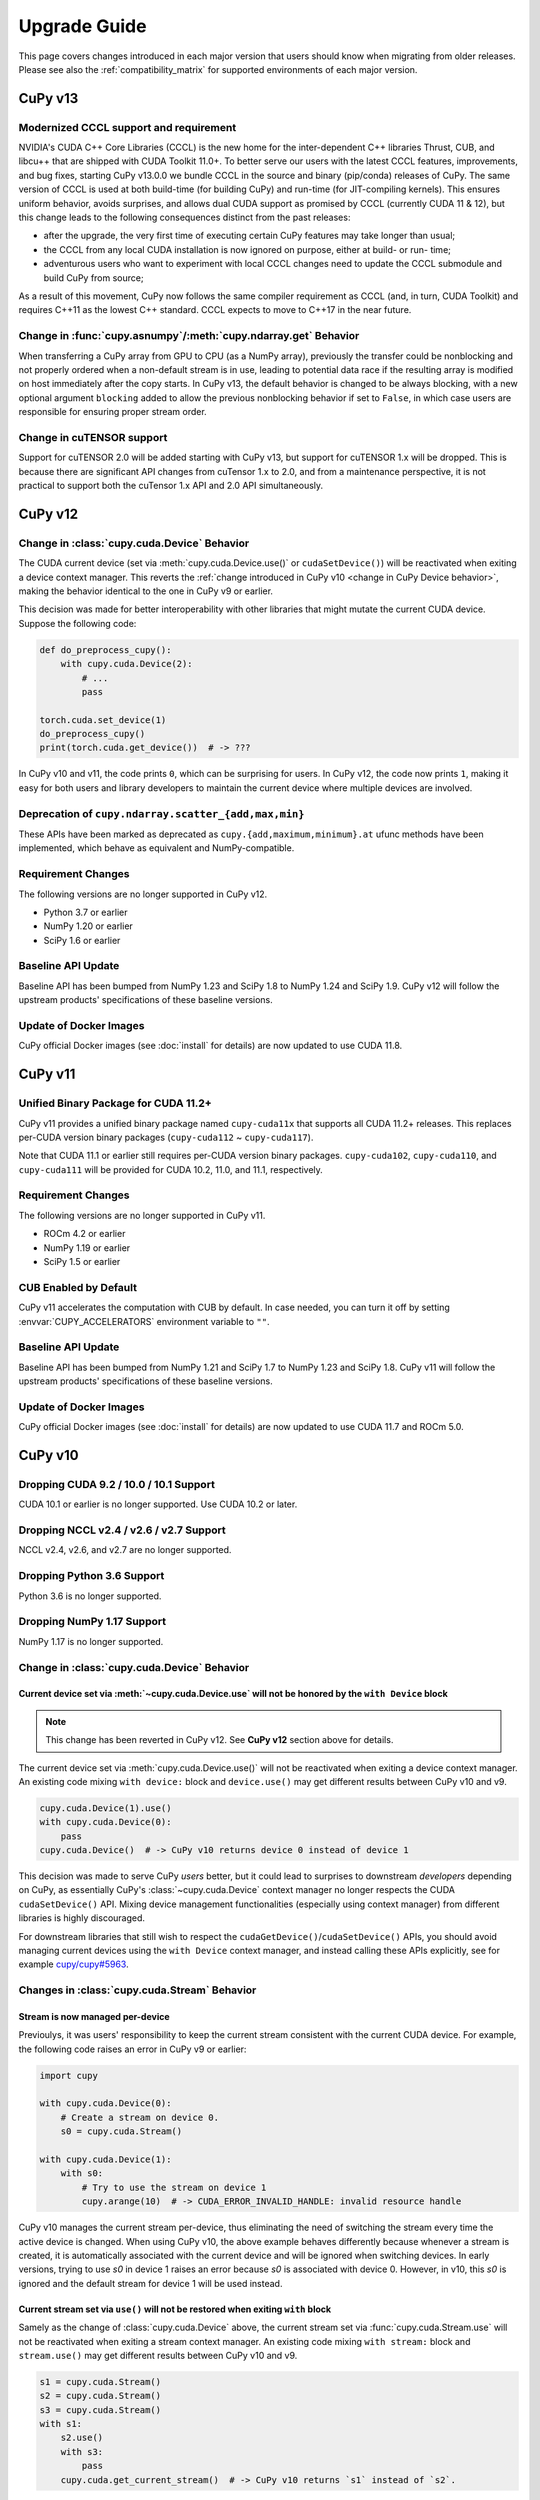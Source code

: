 =============
Upgrade Guide
=============

This page covers changes introduced in each major version that users should know when migrating from older releases.
Please see also the :ref:`compatibility_matrix` for supported environments of each major version.


CuPy v13
========

Modernized CCCL support and requirement
---------------------------------------

NVIDIA's CUDA C++ Core Libraries (CCCL) is the new home for the inter-dependent C++ libraries Thrust, CUB, and libcu++ that are shipped
with CUDA Toolkit 11.0+. To better serve our users with the latest CCCL features, improvements, and bug fixes, starting CuPy v13.0.0
we bundle CCCL in the source and binary (pip/conda) releases of CuPy. The same version of CCCL is used at both build-time (for building
CuPy) and run-time (for JIT-compiling kernels). This ensures uniform behavior, avoids surprises, and allows dual CUDA support as promised
by CCCL (currently CUDA 11 & 12), but this change leads to the following consequences distinct from the past releases:

* after the upgrade, the very first time of executing certain CuPy features may take longer than usual;
* the CCCL from any local CUDA installation is now ignored on purpose, either at build- or run- time;
* adventurous users who want to experiment with local CCCL changes need to update the CCCL submodule and build CuPy from source;

As a result of this movement, CuPy now follows the same compiler requirement as CCCL (and, in turn, CUDA Toolkit) and requires C++11 as
the lowest C++ standard. CCCL expects to move to C++17 in the near future.

Change in :func:`cupy.asnumpy`/:meth:`cupy.ndarray.get` Behavior
----------------------------------------------------------------

When transferring a CuPy array from GPU to CPU (as a NumPy array), previously the transfer could be nonblocking and not properly ordered when a non-default stream is in use,
leading to potential data race if the resulting array is modified on host immediately after the copy starts. In CuPy v13, the default
behavior is changed to be always blocking, with a new optional argument ``blocking`` added to allow the previous nonblocking behavior
if set to ``False``, in which case users are responsible for ensuring proper stream order.

Change in cuTENSOR support
----------------------------------------------------------------

Support for cuTENSOR 2.0 will be added starting with CuPy v13, but support for cuTENSOR 1.x will be dropped. This is because there are significant API changes from cuTensor 1.x to 2.0, and from a maintenance perspective, it is not practical to support both the cuTensor 1.x API and 2.0 API simultaneously.


CuPy v12
========

Change in :class:`cupy.cuda.Device` Behavior
--------------------------------------------

The CUDA current device (set via :meth:`cupy.cuda.Device.use()` or ``cudaSetDevice()``) will be reactivated when exiting a device context manager.
This reverts the :ref:`change introduced in CuPy v10 <change in CuPy Device behavior>`, making the behavior identical to the one in CuPy v9 or earlier.

This decision was made for better interoperability with other libraries that might mutate the current CUDA device.
Suppose the following code:

.. code-block:: py

   def do_preprocess_cupy():
       with cupy.cuda.Device(2):
           # ...
           pass

   torch.cuda.set_device(1)
   do_preprocess_cupy()
   print(torch.cuda.get_device())  # -> ???

In CuPy v10 and v11, the code prints ``0``, which can be surprising for users.
In CuPy v12, the code now prints ``1``, making it easy for both users and library developers to maintain the current device where multiple devices are involved.

Deprecation of ``cupy.ndarray.scatter_{add,max,min}``
-----------------------------------------------------

These APIs have been marked as deprecated as ``cupy.{add,maximum,minimum}.at`` ufunc methods have been implemented, which behave as equivalent and NumPy-compatible.

Requirement Changes
-------------------

The following versions are no longer supported in CuPy v12.

* Python 3.7 or earlier
* NumPy 1.20 or earlier
* SciPy 1.6 or earlier

Baseline API Update
-------------------

Baseline API has been bumped from NumPy 1.23 and SciPy 1.8 to NumPy 1.24 and SciPy 1.9.
CuPy v12 will follow the upstream products' specifications of these baseline versions.

Update of Docker Images
-----------------------

CuPy official Docker images (see :doc:`install` for details) are now updated to use CUDA 11.8.


CuPy v11
========

Unified Binary Package for CUDA 11.2+
-------------------------------------

CuPy v11 provides a unified binary package named ``cupy-cuda11x`` that supports all CUDA 11.2+ releases.
This replaces per-CUDA version binary packages (``cupy-cuda112`` ~ ``cupy-cuda117``).

Note that CUDA 11.1 or earlier still requires per-CUDA version binary packages.
``cupy-cuda102``, ``cupy-cuda110``, and ``cupy-cuda111`` will be provided for CUDA 10.2, 11.0, and 11.1, respectively.

Requirement Changes
-------------------

The following versions are no longer supported in CuPy v11.

* ROCm 4.2 or earlier
* NumPy 1.19 or earlier
* SciPy 1.5 or earlier

CUB Enabled by Default
----------------------

CuPy v11 accelerates the computation with CUB by default.
In case needed, you can turn it off by setting :envvar:`CUPY_ACCELERATORS` environment variable to ``""``.

Baseline API Update
-------------------

Baseline API has been bumped from NumPy 1.21 and SciPy 1.7 to NumPy 1.23 and SciPy 1.8.
CuPy v11 will follow the upstream products' specifications of these baseline versions.

Update of Docker Images
-----------------------

CuPy official Docker images (see :doc:`install` for details) are now updated to use CUDA 11.7 and ROCm 5.0.


CuPy v10
========

Dropping CUDA 9.2 / 10.0 / 10.1 Support
---------------------------------------

CUDA 10.1 or earlier is no longer supported.
Use CUDA 10.2 or later.

Dropping NCCL v2.4 / v2.6 / v2.7 Support
----------------------------------------

NCCL v2.4, v2.6, and v2.7 are no longer supported.

Dropping Python 3.6 Support
---------------------------

Python 3.6 is no longer supported.

Dropping NumPy 1.17 Support
---------------------------

NumPy 1.17 is no longer supported.

.. _change in CuPy Device behavior:

Change in :class:`cupy.cuda.Device` Behavior
--------------------------------------------

Current device set via :meth:`~cupy.cuda.Device.use` will not be honored by the ``with Device`` block
~~~~~~~~~~~~~~~~~~~~~~~~~~~~~~~~~~~~~~~~~~~~~~~~~~~~~~~~~~~~~~~~~~~~~~~~~~~~~~~~~~~~~~~~~~~~~~~~~~~~~

.. note::
   This change has been reverted in CuPy v12. See **CuPy v12** section above for details.

The current device set via :meth:`cupy.cuda.Device.use()` will not be reactivated when exiting a device context manager. An existing code mixing ``with device:`` block and ``device.use()`` may get different results between CuPy v10 and v9.

.. code-block:: py

   cupy.cuda.Device(1).use()
   with cupy.cuda.Device(0):
       pass
   cupy.cuda.Device()  # -> CuPy v10 returns device 0 instead of device 1

This decision was made to serve CuPy *users* better, but it could lead to surprises to downstream *developers* depending on CuPy,
as essentially CuPy's :class:`~cupy.cuda.Device` context manager no longer respects the CUDA ``cudaSetDevice()`` API. Mixing
device management functionalities (especially using context manager) from different libraries is highly discouraged.

For downstream libraries that still wish to respect the ``cudaGetDevice()``/``cudaSetDevice()`` APIs, you should avoid managing
current devices using the ``with Device`` context manager, and instead calling these APIs explicitly, see for example
`cupy/cupy#5963 <https://github.com/cupy/cupy/pull/5963>`_.

Changes in :class:`cupy.cuda.Stream` Behavior
---------------------------------------------

Stream is now managed per-device
~~~~~~~~~~~~~~~~~~~~~~~~~~~~~~~~

Previoulys, it was users' responsibility to keep the current stream consistent with the current CUDA device.
For example, the following code raises an error in CuPy v9 or earlier:

.. code-block:: py

   import cupy

   with cupy.cuda.Device(0):
       # Create a stream on device 0.
       s0 = cupy.cuda.Stream()

   with cupy.cuda.Device(1):
       with s0:
           # Try to use the stream on device 1
           cupy.arange(10)  # -> CUDA_ERROR_INVALID_HANDLE: invalid resource handle

CuPy v10 manages the current stream per-device, thus eliminating the need of switching the stream every time the active device is changed.
When using CuPy v10, the above example behaves differently because whenever a stream is created, it is automatically associated with the current device and will be ignored when switching devices. 
In early versions, trying to use `s0` in device 1 raises an error because `s0` is associated with device 0. However, in v10, this `s0` is ignored and the default stream for device 1 will be used instead.

Current stream set via ``use()`` will not be restored when exiting ``with`` block
~~~~~~~~~~~~~~~~~~~~~~~~~~~~~~~~~~~~~~~~~~~~~~~~~~~~~~~~~~~~~~~~~~~~~~~~~~~~~~~~~

Samely as the change of :class:`cupy.cuda.Device` above, the current stream set via :func:`cupy.cuda.Stream.use` will not be reactivated when exiting a stream context manager.
An existing code mixing ``with stream:`` block and ``stream.use()`` may get different results between CuPy v10 and v9.

.. code-block:: py

   s1 = cupy.cuda.Stream()
   s2 = cupy.cuda.Stream()
   s3 = cupy.cuda.Stream()
   with s1:
       s2.use()
       with s3:
           pass
       cupy.cuda.get_current_stream()  # -> CuPy v10 returns `s1` instead of `s2`.

Streams can now be shared between threads
~~~~~~~~~~~~~~~~~~~~~~~~~~~~~~~~~~~~~~~~~

The same :class:`cupy.cuda.Stream` instance can now safely be shared between multiple threads.

To achieve this, CuPy v10 will not destroy the stream (``cudaStreamDestroy``) if the stream is the current stream of any thread.

Big-Endian Arrays Automatically Converted to Little-Endian
----------------------------------------------------------

:func:`cupy.array`, :func:`cupy.asarray` and its variants now always transfer the data to GPU in little-endian byte order.

Previously CuPy was copying the given :class:`numpy.ndarray` to GPU as-is, regardless of the endianness.
In CuPy v10, big-endian arrays are converted to little-endian before the transfer, which is the native byte order on GPUs.
This change eliminates the need to manually change the array endianness before creating the CuPy array.

Baseline API Update
-------------------

Baseline API has been bumped from NumPy 1.20 and SciPy 1.6 to NumPy 1.21 and SciPy 1.7.
CuPy v10 will follow the upstream products' specifications of these baseline versions.

API Changes
-----------

* Device synchronize detection APIs (:func:`cupyx.allow_synchronize` and :class:`cupyx.DeviceSynchronized`), introduced as an experimental feature in CuPy v8, have been marked as deprecated because it is impossible to detect synchronizations reliably.

* An *internal* API :func:`cupy.cuda.compile_with_cache` has been marked as deprecated as there are better alternatives (see :class:`~cupy.RawModule` added since CuPy v7 and :class:`~cupy.RawKernel` since v5). While it has a longstanding history, this API has never been meant to be public. We encourage downstream libraries and users to migrate to the aforementioned public APIs. See :doc:`./user_guide/kernel` for their tutorials.

* The DLPack routine :func:`cupy.fromDlpack` is deprecated in favor of :func:`cupy.from_dlpack`, which addresses potential data race issues.

* A new module :mod:`cupyx.profiler` is added to host all profiling related APIs in CuPy. Accordingly, the following APIs are relocated to this module as follows. The old routines are deprecated.

    * :func:`cupy.prof.TimeRangeDecorator` -> :func:`cupyx.profiler.time_range`
    * :func:`cupy.prof.time_range` -> :func:`cupyx.profiler.time_range`
    * :func:`cupy.cuda.profile` -> :func:`cupyx.profiler.profile`
    * :func:`cupyx.time.repeat` -> :func:`cupyx.profiler.benchmark`

* :func:`cupy.ndarray.__pos__` now returns a copy (samely as :func:`cupy.positive`) instead of returning ``self``.

Note that deprecated APIs may be removed in the future CuPy releases.

Update of Docker Images
-----------------------

CuPy official Docker images (see :doc:`install` for details) are now updated to use CUDA 11.4 and ROCm 4.3.

CuPy v9
=======

Dropping Support of CUDA 9.0
----------------------------

CUDA 9.0 is no longer supported.
Use CUDA 9.2 or later.

Dropping Support of cuDNN v7.5 and NCCL v2.3
--------------------------------------------

cuDNN v7.5 (or earlier) and NCCL v2.3 (or earlier) are no longer supported.

Dropping Support of NumPy 1.16 and SciPy 1.3
--------------------------------------------

NumPy 1.16 and SciPy 1.3 are no longer supported.

Dropping Support of Python 3.5
------------------------------

Python 3.5 is no longer supported in CuPy v9.

NCCL and cuDNN No Longer Included in Wheels
-------------------------------------------

NCCL and cuDNN shared libraires are no longer included in wheels (see `#4850 <https://github.com/cupy/cupy/issues/4850>`_ for discussions). 
You can manually install them after installing wheel if you don't have a previous installation; see :doc:`install` for details.

cuTENSOR Enabled in Wheels
--------------------------

cuTENSOR can now be used when installing CuPy via wheels.

``cupy.cuda.{nccl,cudnn}`` Modules Needs Explicit Import
--------------------------------------------------------

Previously ``cupy.cuda.nccl`` and ``cupy.cuda.cudnn`` modules were automatically imported.
Since CuPy v9, these modules need to be explicitly imported (i.e., ``import cupy.cuda.nccl`` / ``import cupy.cuda.cudnn``.)

Baseline API Update
-------------------

Baseline API has been bumped from NumPy 1.19 and SciPy 1.5 to NumPy 1.20 and SciPy 1.6.
CuPy v9 will follow the upstream products' specifications of these baseline versions.

Following NumPy 1.20, aliases for the Python scalar types (``cupy.bool``, ``cupy.int``, ``cupy.float``, and ``cupy.complex``) are now deprecated.
``cupy.bool_``, ``cupy.int_``, ``cupy.float_`` and ``cupy.complex_`` should be used instead when required.

Update of Docker Images
-----------------------

CuPy official Docker images (see :doc:`install` for details) are now updated to use CUDA 11.2 and Python 3.8.


CuPy v8
=======

Dropping Support of CUDA 8.0 and 9.1
------------------------------------

CUDA 8.0 and 9.1 are no longer supported.
Use CUDA 9.0, 9.2, 10.0, or later.

Dropping Support of NumPy 1.15 and SciPy 1.2
--------------------------------------------

NumPy 1.15 (or earlier) and SciPy 1.2 (or earlier) are no longer supported.

Update of Docker Images
-----------------------

* CuPy official Docker images (see :doc:`install` for details) are now updated to use CUDA 10.2 and Python 3.6.
* SciPy and Optuna are now pre-installed.

CUB Support and Compiler Requirement
------------------------------------

CUB module is now built by default.
You can enable the use of CUB by setting ``CUPY_ACCELERATORS="cub"`` (see :envvar:`CUPY_ACCELERATORS` for details).

Due to this change, g++-6 or later is required when building CuPy from the source.
See :doc:`install` for details.

The following environment variables are no longer effective:

* ``CUB_DISABLED``: Use :envvar:`CUPY_ACCELERATORS` as aforementioned.
* ``CUB_PATH``: No longer required as CuPy uses either the CUB source bundled with CUDA (only when using CUDA 11.0 or later) or the one in the CuPy distribution.

API Changes
-----------

* ``cupy.scatter_add``, which was deprecated in CuPy v4, has been removed. Use :func:`cupyx.scatter_add` instead.
* ``cupy.sparse`` module has been deprecated and will be removed in future releases. Use :mod:`cupyx.scipy.sparse` instead.
* ``dtype`` argument of :func:`cupy.ndarray.min` and :func:`cupy.ndarray.max` has been removed to align with the NumPy specification.
* :func:`cupy.allclose` now returns the result as 0-dim GPU array instead of Python bool to avoid device synchronization.
* :class:`cupy.RawModule` now delays the compilation to the time of the first call to align the behavior with :class:`cupy.RawKernel`.
* ``cupy.cuda.*_enabled`` flags (``nccl_enabled``, ``nvtx_enabled``, etc.) has been deprecated. Use ``cupy.cuda.*.available`` flag (``cupy.cuda.nccl.available``, ``cupy.cuda.nvtx.available``, etc.) instead.
* ``CHAINER_SEED`` environment variable is no longer effective. Use ``CUPY_SEED`` instead.


CuPy v7
=======

Dropping Support of Python 2.7 and 3.4
--------------------------------------

Starting from CuPy v7, Python 2.7 and 3.4 are no longer supported as it reaches its end-of-life (EOL) in January 2020 (2.7) and March 2019 (3.4).
Python 3.5.1 is the minimum Python version supported by CuPy v7.
Please upgrade the Python version if you are using affected versions of Python to any later versions listed under :doc:`install`.


CuPy v6
=======

Binary Packages Ignore ``LD_LIBRARY_PATH``
------------------------------------------

Prior to CuPy v6, ``LD_LIBRARY_PATH`` environment variable can be used to override cuDNN / NCCL libraries bundled in the binary distribution (also known as wheels).
In CuPy v6, ``LD_LIBRARY_PATH`` will be ignored during discovery of cuDNN / NCCL; CuPy binary distributions always use libraries that comes with the package to avoid errors caused by unexpected override.


CuPy v5
=======

``cupyx.scipy`` Namespace
-------------------------

:mod:`cupyx.scipy` namespace has been introduced to provide CUDA-enabled SciPy functions.
:mod:`cupy.sparse` module has been renamed to :mod:`cupyx.scipy.sparse`; :mod:`cupy.sparse` will be kept as an alias for backward compatibility.

Dropped Support for CUDA 7.0 / 7.5
----------------------------------

CuPy v5 no longer supports CUDA 7.0 / 7.5.

Update of Docker Images
-----------------------

CuPy official Docker images (see :doc:`install` for details) are now updated to use CUDA 9.2 and cuDNN 7.

To use these images, you may need to upgrade the NVIDIA driver on your host.
See `Requirements of nvidia-docker <https://github.com/NVIDIA/nvidia-docker/wiki/CUDA#requirements>`_ for details.


CuPy v4
=======

.. note::

   The version number has been bumped from v2 to v4 to align with the versioning of Chainer.
   Therefore, CuPy v3 does not exist.

Default Memory Pool
-------------------

Prior to CuPy v4, memory pool was only enabled by default when CuPy is used with Chainer.
In CuPy v4, memory pool is now enabled by default, even when you use CuPy without Chainer.
The memory pool significantly improves the performance by mitigating the overhead of memory allocation and CPU/GPU synchronization.

.. attention::

   When you monitor GPU memory usage (e.g., using ``nvidia-smi``), you may notice that GPU memory not being freed even after the array instance become out of scope.
   This is expected behavior, as the default memory pool "caches" the allocated memory blocks.

To access the default memory pool instance, use :func:`get_default_memory_pool` and :func:`get_default_pinned_memory_pool`.
You can access the statistics and free all unused memory blocks "cached" in the memory pool.

.. code-block:: py

   import cupy
   a = cupy.ndarray(100, dtype=cupy.float32)
   mempool = cupy.get_default_memory_pool()

   # For performance, the size of actual allocation may become larger than the requested array size.
   print(mempool.used_bytes())   # 512
   print(mempool.total_bytes())  # 512

   # Even if the array goes out of scope, its memory block is kept in the pool.
   a = None
   print(mempool.used_bytes())   # 0
   print(mempool.total_bytes())  # 512

   # You can clear the memory block by calling `free_all_blocks`.
   mempool.free_all_blocks()
   print(mempool.used_bytes())   # 0
   print(mempool.total_bytes())  # 0

You can even disable the default memory pool by the code below.
Be sure to do this before any other CuPy operations.

.. code-block:: py

   import cupy
   cupy.cuda.set_allocator(None)
   cupy.cuda.set_pinned_memory_allocator(None)

Compute Capability
------------------

CuPy v4 now requires NVIDIA GPU with Compute Capability 3.0 or larger.
See the `List of CUDA GPUs <https://developer.nvidia.com/cuda-gpus>`_ to check if your GPU supports Compute Capability 3.0.


CUDA Stream
-----------

As CUDA Stream is fully supported in CuPy v4, ``cupy.cuda.RandomState.set_stream``, the function to change the stream used by the random number generator, has been removed.
Please use :func:`cupy.cuda.Stream.use` instead.

See the discussion in `#306 <https://github.com/cupy/cupy/pull/306>`_ for more details.

``cupyx`` Namespace
-------------------

``cupyx`` namespace has been introduced to provide features specific to CuPy (i.e., features not provided in NumPy) while avoiding collision in future.
See :doc:`reference/ext` for the list of such functions.

For this rule, :func:`cupy.scatter_add` has been moved to :func:`cupyx.scatter_add`.
:func:`cupy.scatter_add` is still available as an alias, but it is encouraged to use :func:`cupyx.scatter_add` instead.

Update of Docker Images
-----------------------

CuPy official Docker images (see :doc:`install` for details) are now updated to use CUDA 8.0 and cuDNN 6.0.
This change was introduced because CUDA 7.5 does not support NVIDIA Pascal GPUs.

To use these images, you may need to upgrade the NVIDIA driver on your host.
See `Requirements of nvidia-docker <https://github.com/NVIDIA/nvidia-docker/wiki/CUDA#requirements>`_ for details.

CuPy v2
=======

Changed Behavior of count_nonzero Function
------------------------------------------

For performance reasons, :func:`cupy.count_nonzero` has been changed to return zero-dimensional :class:`ndarray` instead of `int` when `axis=None`.
See the discussion in `#154 <https://github.com/cupy/cupy/pull/154>`_ for more details.


.. _compatibility_matrix:

Compatibility Matrix
====================

.. list-table::
   :header-rows: 1

   * - CuPy
     - CC [1]_
     - CUDA
     - ROCm
     - cuTENSOR
     - NCCL
     - cuDNN
     - Python
     - NumPy
     - SciPy
     - Baseline API Spec.
     - Docs
   * - v13
     -
     -
     -
     -
     -
     -
     -
     -
     -
     -
     - `latest <https://docs.cupy.dev/en/latest/install.html>`__
   * - v12
     - 3.0~
     - 10.2~
     - 4.3~
     - 1.4~
     - 2.8~
     - 7.6~
     - 3.8~
     - 1.21~
     - 1.7~
     - NumPy 1.24 & SciPy 1.9
     - `stable <https://docs.cupy.dev/en/stable/install.html>`__
   * - v11
     - 3.0~9.0
     - 10.2~12.0
     - 4.3 & 5.0
     - 1.4~1.6
     - 2.8~2.16
     - 7.6~8.7
     - 3.7~3.11
     - 1.20~1.24
     - 1.6~1.9
     - NumPy 1.23 & SciPy 1.8
     - `v11.6.0 <https://docs.cupy.dev/en/v11.6.0/install.html>`__
   * - v10
     - 3.0~8.x
     - 10.2~11.7
     - 4.0 & 4.2 & 4.3 & 5.0
     - 1.3~1.5
     - 2.8~2.11
     - 7.6~8.4
     - 3.7~3.10
     - 1.18~1.22
     - 1.4~1.8
     - NumPy 1.21 & SciPy 1.7
     - `v10.6.0 <https://docs.cupy.dev/en/v10.6.0/install.html>`__
   * - v9
     - 3.0~8.x
     - 9.2~11.5
     - 3.5~4.3
     - 1.2~1.3
     - 2.4 & 2.6~2.11
     - 7.6~8.2
     - 3.6~3.9
     - 1.17~1.21
     - 1.4~1.7
     - NumPy 1.20 & SciPy 1.6
     - `v9.6.0 <https://docs.cupy.dev/en/v9.6.0/install.html>`__
   * - v8
     - 3.0~8.x
     - 9.0 & 9.2~11.2
     - 3.x [2]_
     - 1.2
     - 2.0~2.8
     - 7.0~8.1
     - 3.5~3.9
     - 1.16~1.20
     - 1.3~1.6
     - NumPy 1.19 & SciPy 1.5
     - `v8.6.0 <https://docs.cupy.dev/en/v8.6.0/install.html>`__
   * - v7
     - 3.0~8.x
     - 8.0~11.0
     - 2.x [2]_
     - 1.0
     - 1.3~2.7
     - 5.0~8.0
     - 3.5~3.8
     - 1.9~1.19
     - (not specified)
     - (not specified)
     - `v7.8.0 <https://docs.cupy.dev/en/v7.8.0/install.html>`__
   * - v6
     - 3.0~7.x
     - 8.0~10.1
     - n/a
     - n/a
     - 1.3~2.4
     - 5.0~7.5
     - 2.7 & 3.4~3.8
     - 1.9~1.17
     - (not specified)
     - (not specified)
     - `v6.7.0 <https://docs.cupy.dev/en/v6.7.0/install.html>`__
   * - v5
     - 3.0~7.x
     - 8.0~10.1
     - n/a
     - n/a
     - 1.3~2.4
     - 5.0~7.5
     - 2.7 & 3.4~3.7
     - 1.9~1.16
     - (not specified)
     - (not specified)
     - `v5.4.0 <https://docs.cupy.dev/en/v5.4.0/install.html>`__
   * - v4
     - 3.0~7.x
     - 7.0~9.2
     - n/a
     - n/a
     - 1.3~2.2
     - 4.0~7.1
     - 2.7 & 3.4~3.6
     - 1.9~1.14
     - (not specified)
     - (not specified)
     - `v4.5.0 <https://docs.cupy.dev/en/v4.5.0/install.html>`__

.. [1] CUDA Compute Capability
.. [2] Highly experimental support with limited features.

